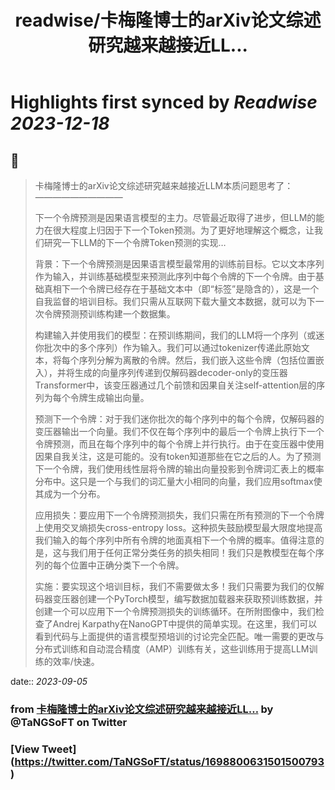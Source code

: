:PROPERTIES:
:title: readwise/卡梅隆博士的arXiv论文综述研究越来越接近LL...
:END:

:PROPERTIES:
:author: [[TaNGSoFT on Twitter]]
:full-title: "卡梅隆博士的arXiv论文综述研究越来越接近LL..."
:category: [[tweets]]
:url: https://twitter.com/TaNGSoFT/status/1698800631501500793
:image-url: https://pbs.twimg.com/profile_images/1704284782526660608/9ZKAaWQ6.jpg
:END:

* Highlights first synced by [[Readwise]] [[2023-12-18]]
** 📌
#+BEGIN_QUOTE
卡梅隆博士的arXiv论文综述研究越来越接近LLM本质问题思考了：
                    ——————————

下一个令牌预测是因果语言模型的主力。尽管最近取得了进步，但LLM的能力在很大程度上归因于下一个Token预测。为了更好地理解这个概念，让我们研究一下LLM的下一个令牌Token预测的实现...

背景：下一个令牌预测是因果语言模型最常用的训练前目标。它以文本序列作为输入，并训练基础模型来预测此序列中每个令牌的下一个令牌。由于基础真相下一个令牌已经存在于基础文本中（即“标签”是隐含的），这是一个自我监督的培训目标。我们只需从互联网下载大量文本数据，就可以为下一次令牌预测预训练构建一个数据集。

构建输入并使用我们的模型：在预训练期间，我们的LLM将一个序列（或迷你批次中的多个序列）作为输入。我们可以通过tokenizer传递此原始文本，将每个序列分解为离散的令牌。然后，我们嵌入这些令牌（包括位置嵌入），并将生成的向量序列传递到仅解码器decoder-only的变压器Transformer中，该变压器通过几个前馈和因果自关注self-attention层的序列为每个令牌生成输出向量。

预测下一个令牌：对于我们迷你批次的每个序列中的每个令牌，仅解码器的变压器输出一个向量。我们不仅在每个序列中的最后一个令牌上执行下一个令牌预测，而且在每个序列中的每个令牌上并行执行。由于在变压器中使用因果自我关注，这是可能的。没有token知道那些在它之后的人。为了预测下一个令牌，我们使用线性层将令牌的输出向量投影到令牌词汇表上的概率分布中。这只是一个与我们的词汇量大小相同的向量，我们应用softmax使其成为一个分布。

应用损失：要应用下一个令牌预测损失，我们只需在所有预测的下一个令牌上使用交叉熵损失cross-entropy loss。这种损失鼓励模型最大限度地提高我们输入的每个序列中所有令牌的地面真相下一个令牌的概率。值得注意的是，这与我们用于任何正常分类任务的损失相同！我们只是教模型在每个序列的每个位置中正确分类下一个令牌。

实施：要实现这个培训目标，我们不需要做太多！我们只需要为我们的仅解码器变压器创建一个PyTorch模型，编写数据加载器来获取预训练数据，并创建一个可以应用下一个令牌预测损失的训练循环。在所附图像中，我们检查了Andrej Karpathy在NanoGPT中提供的简单实现。在这里，我们可以看到代码与上面提供的语言模型预培训的讨论完全匹配。唯一需要的更改与分布式训练和自动混合精度（AMP）训练有关，这些训练用于提高LLM训练的效率/快速。 
#+END_QUOTE
    date:: [[2023-09-05]]
*** from _卡梅隆博士的arXiv论文综述研究越来越接近LL..._ by @TaNGSoFT on Twitter
*** [View Tweet](https://twitter.com/TaNGSoFT/status/1698800631501500793)